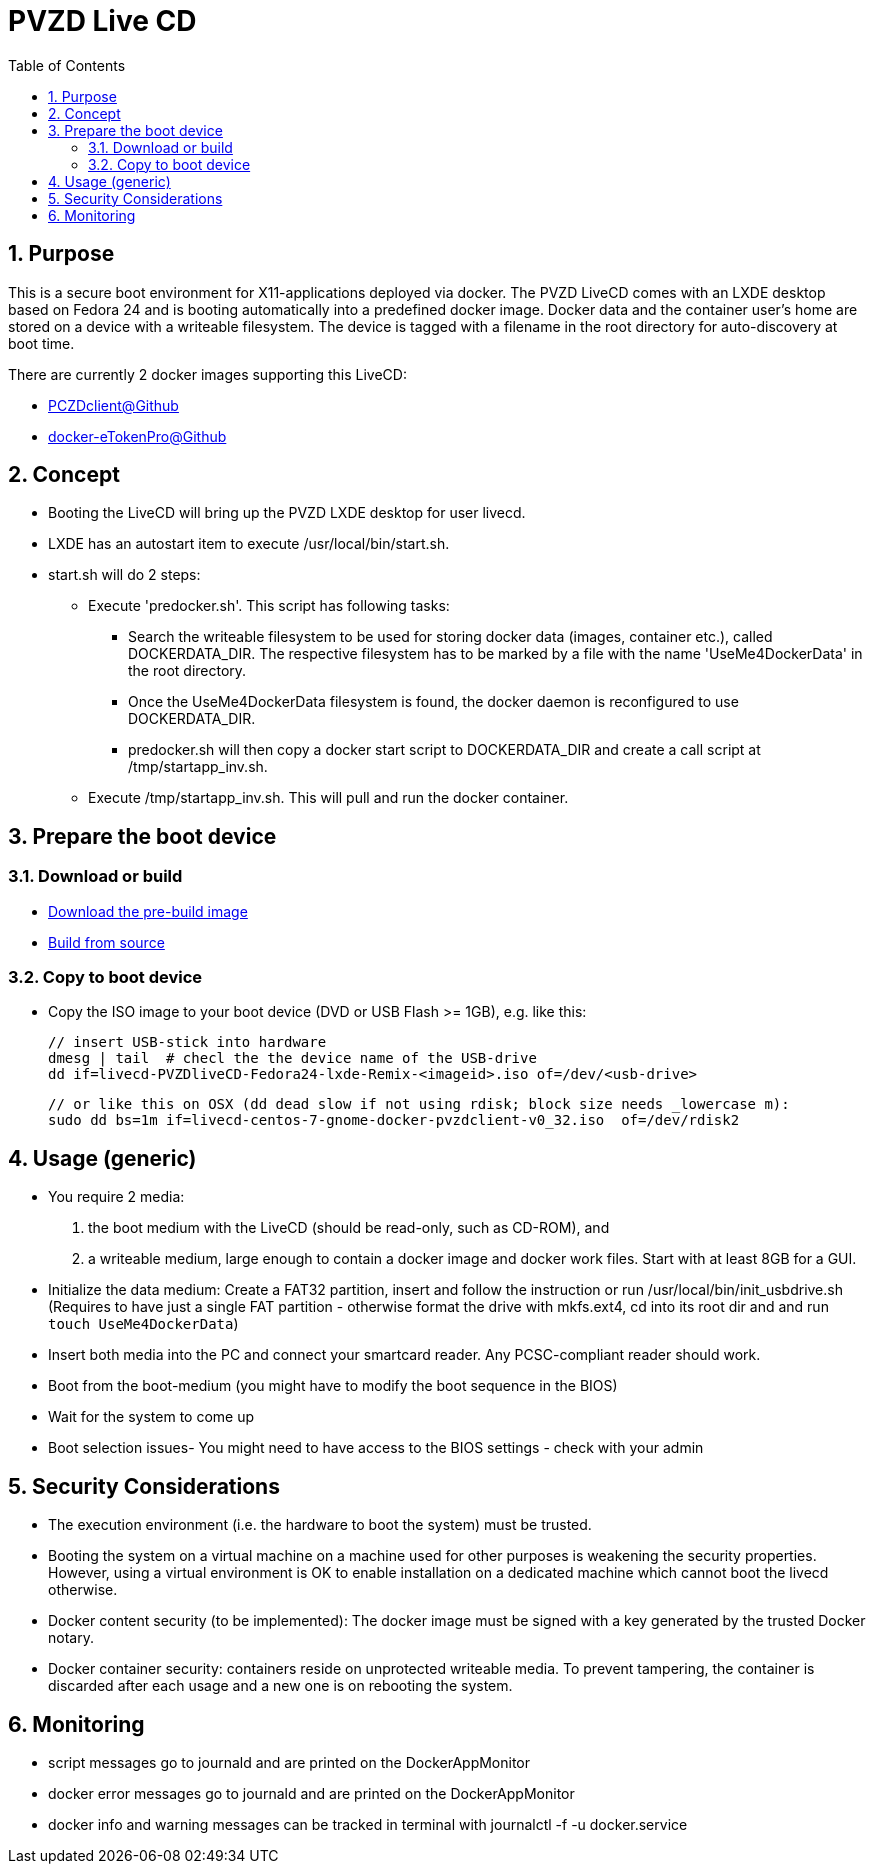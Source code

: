 # PVZD Live CD
:numbered:
:toc:

## Purpose
This is a secure boot environment for X11-applications deployed via docker.
The PVZD LiveCD comes with an LXDE desktop based on Fedora 24 and is booting automatically
into a predefined docker image. Docker data and the container user's home 
are stored on a device with a writeable filesystem. The device is tagged 
with a filename in the root directory for auto-discovery at boot time.

There are currently 2 docker images supporting this LiveCD:

    - https://github.com/identinetics/PVZDclient[PCZDclient@Github] 
    - https://github.com/identinetics/docker-eTokenPro[docker-eTokenPro@Github] 

## Concept

* Booting the LiveCD will bring up the PVZD LXDE desktop for user livecd.
* LXDE has an autostart item to execute /usr/local/bin/start.sh.
* start.sh will do 2 steps: 
 ** Execute 'predocker.sh'. This script has following tasks:
 *** Search the writeable filesystem to be used for storing docker data 
    (images, container etc.), called DOCKERDATA_DIR. The respective
    filesystem has to be marked by a file with the name 'UseMe4DockerData' 
    in the root directory. 
 *** Once the UseMe4DockerData filesystem is found, the docker daemon is 
    reconfigured to use DOCKERDATA_DIR. 
 *** predocker.sh will then copy a docker start script to DOCKERDATA_DIR 
     and create a call script at /tmp/startapp_inv.sh.
 ** Execute /tmp/startapp_inv.sh. This will pull and run the docker container. 

## Prepare the boot device

### Download or build

- link:doc/download.adoc[Download the pre-build image]
- link:doc/build.adoc[Build from source]

### Copy to boot device
- Copy the ISO image to your boot device (DVD or USB Flash >= 1GB), e.g. like this:

    // insert USB-stick into hardware
    dmesg | tail  # checl the the device name of the USB-drive
    dd if=livecd-PVZDliveCD-Fedora24-lxde-Remix-<imageid>.iso of=/dev/<usb-drive>

    // or like this on OSX (dd dead slow if not using rdisk; block size needs _lowercase m):
    sudo dd bs=1m if=livecd-centos-7-gnome-docker-pvzdclient-v0_32.iso  of=/dev/rdisk2

## Usage (generic)

- You require 2 media:
    1. the boot medium with the LiveCD (should be read-only, such as CD-ROM), and
    2. a writeable medium, large enough to contain a docker image and docker work files.
       Start with at least 8GB for a GUI.
- Initialize the data medium:
    Create a FAT32 partition, insert and follow the instruction or run /usr/local/bin/init_usbdrive.sh
    (Requires to have just a single FAT partition - otherwise format the drive with mkfs.ext4, cd into
     its root dir and and run `touch UseMe4DockerData`)
- Insert both media into the PC and connect your smartcard reader. Any PCSC-compliant reader should work.
- Boot from the boot-medium (you might have to modify the boot sequence in the BIOS)
- Wait for the system to come up
- Boot selection issues- You might need to have access to the BIOS settings - check with your admin


## Security Considerations
- The execution environment (i.e. the hardware to boot the system) must be trusted.
- Booting the system on a virtual machine on a machine used for other purposes is
  weakening the security properties. However, using a virtual environment 
  is OK to enable installation on a dedicated machine which cannot boot the livecd 
  otherwise.
- Docker content security (to be implemented): The docker image must be signed with 
  a key generated by the trusted Docker notary.
- Docker container security: containers reside on unprotected writeable media. 
  To prevent tampering, the container is discarded after each usage and a new
  one is on rebooting the system.

## Monitoring
- script messages go to journald and are printed on the DockerAppMonitor
- docker error messages go to journald and are printed on the DockerAppMonitor
- docker info and warning messages can be tracked in terminal with
    journalctl -f -u docker.service

